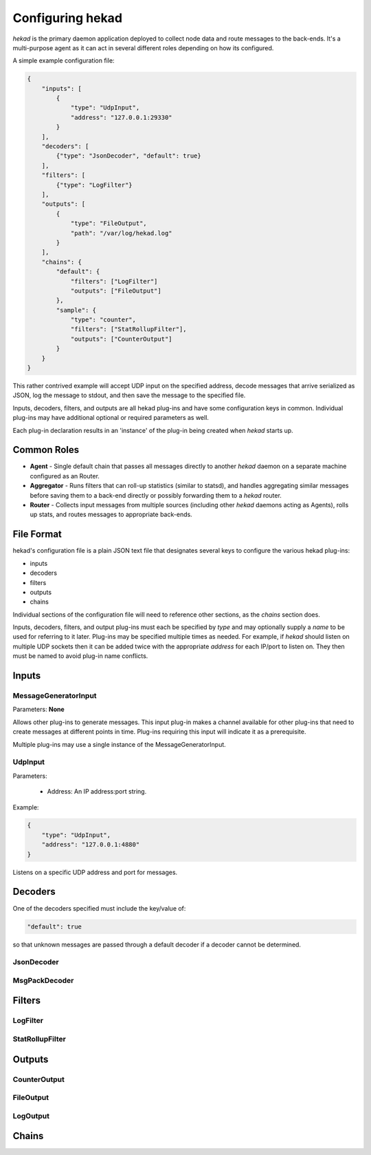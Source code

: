 .. _configuration:

=================
Configuring hekad
=================

`hekad` is the primary daemon application deployed to collect node data
and route messages to the back-ends. It's a multi-purpose agent as it
can act in several different roles depending on how its configured.

A simple example configuration file:

.. code-block:: javascript

    {
        "inputs": [
            {
                "type": "UdpInput",
                "address": "127.0.0.1:29330"
            }
        ],
        "decoders": [
            {"type": "JsonDecoder", "default": true}
        ],
        "filters": [
            {"type": "LogFilter"}
        ],
        "outputs": [
            {
                "type": "FileOutput",
                "path": "/var/log/hekad.log"
            }
        ],
        "chains": {
            "default": {
                "filters": ["LogFilter"]
                "outputs": ["FileOutput"]
            },
            "sample": {
                "type": "counter",
                "filters": ["StatRollupFilter"],
                "outputs": ["CounterOutput"]
            }
        }
    }

This rather contrived example will accept UDP input on the specified
address, decode messages that arrive serialized as JSON, log the
message to stdout, and then save the message to the specified file.

Inputs, decoders, filters, and outputs are all hekad plug-ins and have
some configuration keys in common. Individual plug-ins may have
additional optional or required parameters as well.

Each plug-in declaration results in an 'instance' of the plug-in being
created when `hekad` starts up.

Common Roles
============

- **Agent** - Single default chain that passes all messages directly to
  another `hekad` daemon on a separate machine configured as an
  Router.
- **Aggregator** - Runs filters that can roll-up statistics (similar to
  statsd), and handles aggregating similar messages before saving them
  to a back-end directly or possibly forwarding them to a `hekad`
  router.
- **Router** - Collects input messages from multiple sources (including
  other `hekad` daemons acting as Agents), rolls up stats, and routes
  messages to appropriate back-ends.

File Format
===========

hekad's configuration file is a plain JSON text file that designates
several keys to configure the various hekad plug-ins:

- inputs
- decoders
- filters
- outputs
- chains

Individual sections of the configuration file will need to reference
other sections, as the `chains` section does.

Inputs, decoders, filters, and output plug-ins must each be specified
by `type` and may optionally supply a `name` to be used for referring
to it later. Plug-ins may be specified multiple times as needed. For
example, if `hekad` should listen on multiple UDP sockets then it can
be added twice with the appropriate `address` for each IP/port to
listen on. They then must be named to avoid plug-in name conflicts.

Inputs
======

MessageGeneratorInput
---------------------

Parameters: **None**

Allows other plug-ins to generate messages. This input plug-in makes a
channel available for other plug-ins that need to create messages at
different points in time. Plug-ins requiring this input will indicate
it as a prerequisite.

Multiple plug-ins may use a single instance of the
MessageGeneratorInput.

UdpInput
--------

Parameters:

    - Address: An IP address:port string.

Example:

.. code-block:: javascript

    {
        "type": "UdpInput",
        "address": "127.0.0.1:4880"
    }

Listens on a specific UDP address and port for messages.

Decoders
========

One of the decoders specified must include the key/value of:

.. code-block:: javascript

    "default": true

so that unknown messages are passed through a default decoder if a
decoder cannot be determined.

JsonDecoder
-----------



MsgPackDecoder
--------------

Filters
=======

LogFilter
---------

StatRollupFilter
----------------

Outputs
=======

CounterOutput
-------------

FileOutput
----------

LogOutput
---------

Chains
======

